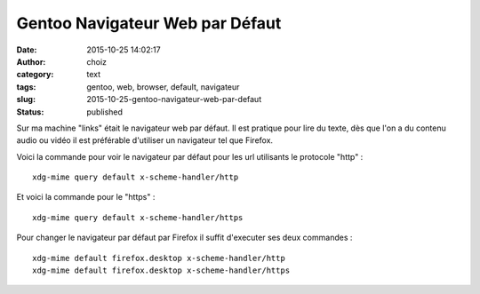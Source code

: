 Gentoo Navigateur Web par Défaut
################################
:date: 2015-10-25 14:02:17
:author: choiz
:category: text
:tags: gentoo, web, browser, default, navigateur
:slug: 2015-10-25-gentoo-navigateur-web-par-defaut
:status: published

Sur ma machine "links" était le navigateur web par défaut.
Il est pratique pour lire du texte, dès que l'on a du contenu audio ou vidéo il
est préférable d'utiliser un navigateur tel que Firefox.

Voici la commande pour voir le navigateur par défaut pour les url utilisants le
protocole "http" : ::

    xdg-mime query default x-scheme-handler/http

Et voici la commande pour le "https" : ::

    xdg-mime query default x-scheme-handler/https

Pour changer le navigateur par défaut par Firefox il suffit d'executer ses deux
commandes : ::

    xdg-mime default firefox.desktop x-scheme-handler/http
    xdg-mime default firefox.desktop x-scheme-handler/https
